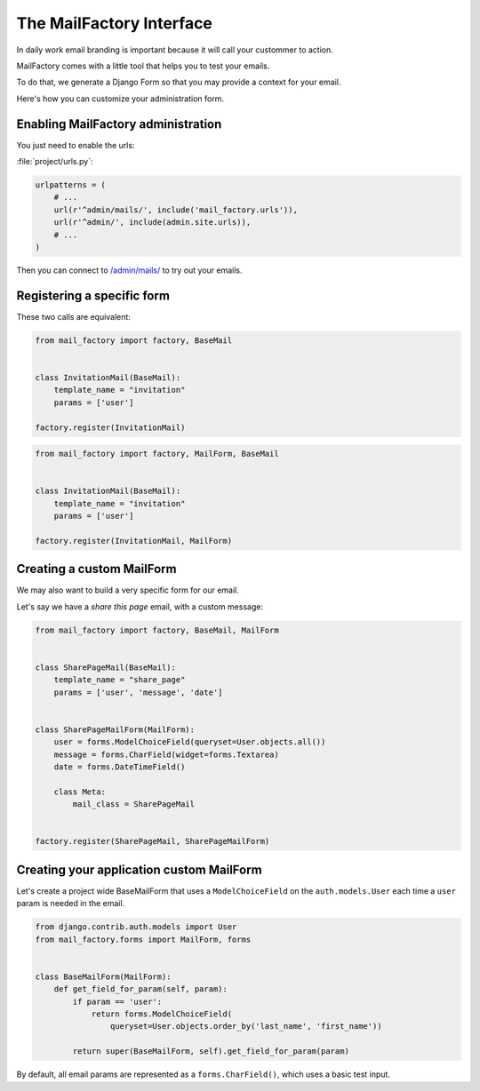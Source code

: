 =========================
The MailFactory Interface
=========================

In daily work email branding is important because it will call your
custommer to action.

MailFactory comes with a little tool that helps you to test your emails.

To do that, we generate a Django Form so that you may provide a context for
your email.

Here's how you can customize your administration form.


Enabling MailFactory administration
===================================

You just need to enable the urls:

:file:`project/urls.py`:

.. code-block:: python

    urlpatterns = (
        # ...
        url(r'^admin/mails/', include('mail_factory.urls')),
        url(r'^admin/', include(admin.site.urls)),
        # ...
    )

Then you can connect to `/admin/mails/
<http://127.0.0.1:8000/admin/mails/>`_ to try out your emails.


Registering a specific form
===========================

These two calls are equivalent:

.. code-block:: python

    from mail_factory import factory, BaseMail


    class InvitationMail(BaseMail):
        template_name = "invitation"
        params = ['user']

    factory.register(InvitationMail)

.. code-block:: python

    from mail_factory import factory, MailForm, BaseMail


    class InvitationMail(BaseMail):
        template_name = "invitation"
        params = ['user']

    factory.register(InvitationMail, MailForm)


Creating a custom MailForm
==========================

We may also want to build a very specific form for our email.

Let's say we have a *share this page* email, with a custom message:

.. code-block:: python

    from mail_factory import factory, BaseMail, MailForm


    class SharePageMail(BaseMail):
        template_name = "share_page"
        params = ['user', 'message', 'date']


    class SharePageMailForm(MailForm):
        user = forms.ModelChoiceField(queryset=User.objects.all())
        message = forms.CharField(widget=forms.Textarea)
        date = forms.DateTimeField()

        class Meta:
            mail_class = SharePageMail


    factory.register(SharePageMail, SharePageMailForm)


Creating your application custom MailForm
=========================================

Let's create a project wide BaseMailForm that uses a ``ModelChoiceField`` on
the ``auth.models.User`` each time a ``user`` param is needed in the email.

.. code-block:: python

    from django.contrib.auth.models import User
    from mail_factory.forms import MailForm, forms


    class BaseMailForm(MailForm):
        def get_field_for_param(self, param):
            if param == 'user':
                return forms.ModelChoiceField(
                    queryset=User.objects.order_by('last_name', 'first_name'))

            return super(BaseMailForm, self).get_field_for_param(param)

By default, all email params are represented as a ``forms.CharField()``, which
uses a basic test input.
